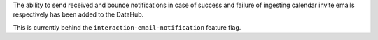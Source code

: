 The ability to send received and bounce notifications in case of success and failure of ingesting calendar invite emails respectively has been added to the DataHub.

This is currently behind the ``interaction-email-notification`` feature flag. 